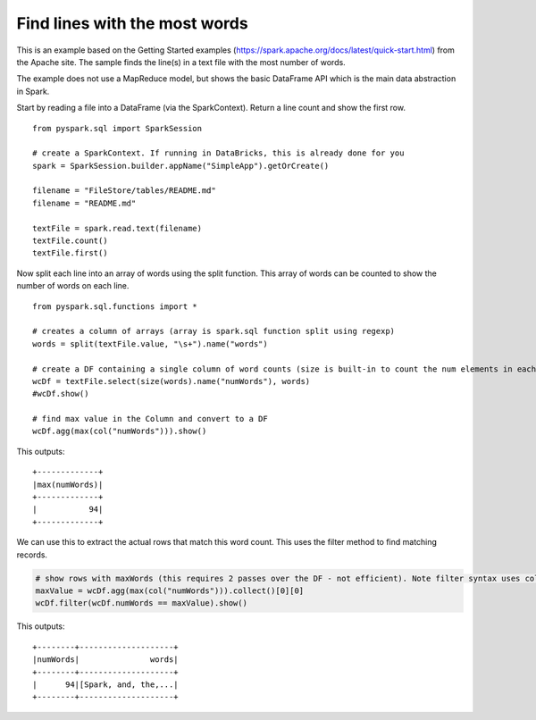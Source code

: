 Find lines with the most words
==============================

This is an example based on the Getting Started examples
(https://spark.apache.org/docs/latest/quick-start.html) from the Apache
site. The sample finds the line(s) in a text file with the most number
of words.

The example does not use a MapReduce model, but shows the basic
DataFrame API which is the main data abstraction in Spark.

Start by reading a file into a DataFrame (via the SparkContext). Return
a line count and show the first row.

::

   from pyspark.sql import SparkSession

   # create a SparkContext. If running in DataBricks, this is already done for you
   spark = SparkSession.builder.appName("SimpleApp").getOrCreate()

   filename = "FileStore/tables/README.md"
   filename = "README.md"

   textFile = spark.read.text(filename)
   textFile.count() 
   textFile.first()

Now split each line into an array of words using the split function.
This array of words can be counted to show the number of words on each
line.

::

   from pyspark.sql.functions import *

   # creates a column of arrays (array is spark.sql function split using regexp)
   words = split(textFile.value, "\s+").name("words")

   # create a DF containing a single column of word counts (size is built-in to count the num elements in each Column item)
   wcDf = textFile.select(size(words).name("numWords"), words)
   #wcDf.show()

   # find max value in the Column and convert to a DF
   wcDf.agg(max(col("numWords"))).show()

This outputs:

::

   +-------------+
   |max(numWords)|
   +-------------+
   |           94|
   +-------------+

We can use this to extract the actual rows that match this word count.
This uses the filter method to find matching records.

.. code:: python

   # show rows with maxWords (this requires 2 passes over the DF - not efficient). Note filter syntax uses column notation.
   maxValue = wcDf.agg(max(col("numWords"))).collect()[0][0]
   wcDf.filter(wcDf.numWords == maxValue).show()

This outputs:

::

   +--------+--------------------+
   |numWords|               words|
   +--------+--------------------+
   |      94|[Spark, and, the,...|
   +--------+--------------------+
